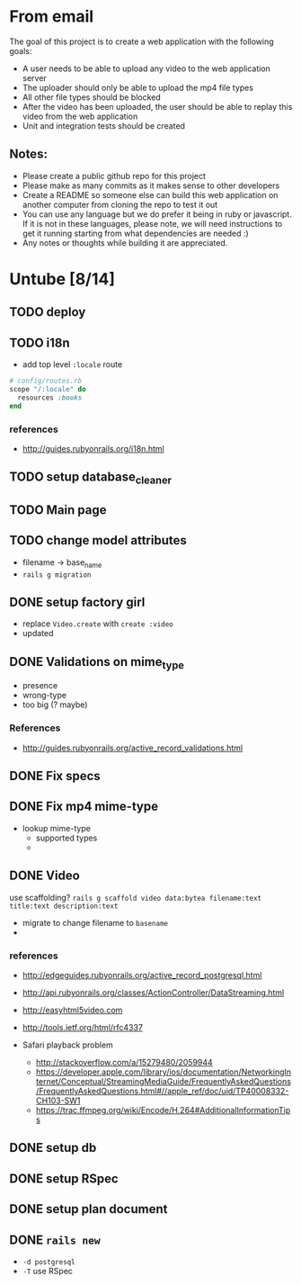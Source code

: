 * From email

The goal of this project is to create a web application with the following goals:

- A user needs to be able to upload any video to the web application server
- The uploader should only be able to upload the mp4 file types
- All other file types should be blocked
- After the video has been uploaded, the user should be able to replay this video from the web application
- Unit and integration tests should be created

** Notes:

- Please create a public github repo for this project
- Please make as many commits as it makes sense to other developers
- Create a README so someone else can build this web application on another computer from cloning the repo to test it out
- You can use any language but we do prefer it being in ruby or javascript. If it is not in these languages, please note, we will need instructions to get it running starting from what dependencies are needed :)
- Any notes or thoughts while building it are appreciated. 

* Untube [8/14]

** TODO deploy
** TODO i18n
- add top level =:locale= route

#+BEGIN_SRC ruby
  # config/routes.rb
  scope "/:locale" do
    resources :books
  end
#+END_SRC
*** references
- http://guides.rubyonrails.org/i18n.html
** TODO setup database_cleaner

** TODO Main page
** TODO change model attributes
- filename -> base_name
- =rails g migration=
** DONE setup factory girl
- replace =Video.create= with =create :video=
- updated 
** DONE Validations on mime_type
- presence
- wrong-type
- too big (? maybe)
*** References
- http://guides.rubyonrails.org/active_record_validations.html
** DONE Fix specs
** DONE Fix mp4 mime-type

- lookup mime-type
  - supported types
  - 
** DONE Video

use scaffolding?
=rails g scaffold video data:bytea filename:text title:text description:text=

- migrate to change filename to ~basename~
- 
*** references
- http://edgeguides.rubyonrails.org/active_record_postgresql.html
- http://api.rubyonrails.org/classes/ActionController/DataStreaming.html
- http://easyhtml5video.com
- http://tools.ietf.org/html/rfc4337

- Safari playback problem
  - http://stackoverflow.com/a/15279480/2059944
  - https://developer.apple.com/library/ios/documentation/NetworkingInternet/Conceptual/StreamingMediaGuide/FrequentlyAskedQuestions/FrequentlyAskedQuestions.html#//apple_ref/doc/uid/TP40008332-CH103-SW1
  - https://trac.ffmpeg.org/wiki/Encode/H.264#AdditionalInformationTips
** DONE setup db
** DONE setup RSpec
** DONE setup plan document
** DONE =rails new=
- =-d postgresql=
- =-T= use RSpec

